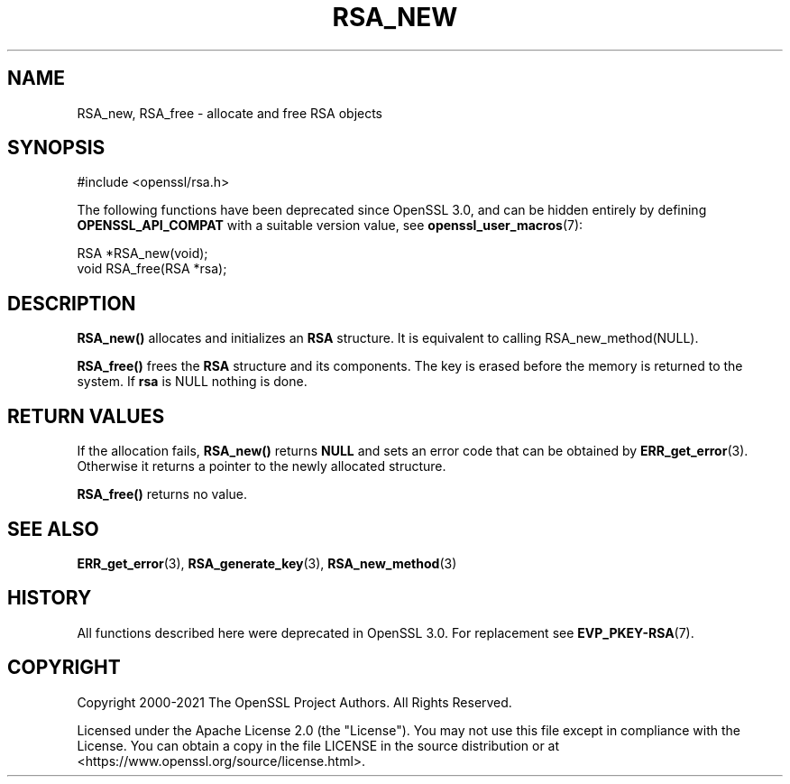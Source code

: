 .\" -*- mode: troff; coding: utf-8 -*-
.\" Automatically generated by Pod::Man 5.01 (Pod::Simple 3.43)
.\"
.\" Standard preamble:
.\" ========================================================================
.de Sp \" Vertical space (when we can't use .PP)
.if t .sp .5v
.if n .sp
..
.de Vb \" Begin verbatim text
.ft CW
.nf
.ne \\$1
..
.de Ve \" End verbatim text
.ft R
.fi
..
.\" \*(C` and \*(C' are quotes in nroff, nothing in troff, for use with C<>.
.ie n \{\
.    ds C` ""
.    ds C' ""
'br\}
.el\{\
.    ds C`
.    ds C'
'br\}
.\"
.\" Escape single quotes in literal strings from groff's Unicode transform.
.ie \n(.g .ds Aq \(aq
.el       .ds Aq '
.\"
.\" If the F register is >0, we'll generate index entries on stderr for
.\" titles (.TH), headers (.SH), subsections (.SS), items (.Ip), and index
.\" entries marked with X<> in POD.  Of course, you'll have to process the
.\" output yourself in some meaningful fashion.
.\"
.\" Avoid warning from groff about undefined register 'F'.
.de IX
..
.nr rF 0
.if \n(.g .if rF .nr rF 1
.if (\n(rF:(\n(.g==0)) \{\
.    if \nF \{\
.        de IX
.        tm Index:\\$1\t\\n%\t"\\$2"
..
.        if !\nF==2 \{\
.            nr % 0
.            nr F 2
.        \}
.    \}
.\}
.rr rF
.\" ========================================================================
.\"
.IX Title "RSA_NEW 3ossl"
.TH RSA_NEW 3ossl 2024-04-09 3.3.0 OpenSSL
.\" For nroff, turn off justification.  Always turn off hyphenation; it makes
.\" way too many mistakes in technical documents.
.if n .ad l
.nh
.SH NAME
RSA_new, RSA_free \- allocate and free RSA objects
.SH SYNOPSIS
.IX Header "SYNOPSIS"
.Vb 1
\& #include <openssl/rsa.h>
.Ve
.PP
The following functions have been deprecated since OpenSSL 3.0, and can be
hidden entirely by defining \fBOPENSSL_API_COMPAT\fR with a suitable version value,
see \fBopenssl_user_macros\fR\|(7):
.PP
.Vb 1
\& RSA *RSA_new(void);
\&
\& void RSA_free(RSA *rsa);
.Ve
.SH DESCRIPTION
.IX Header "DESCRIPTION"
\&\fBRSA_new()\fR allocates and initializes an \fBRSA\fR structure. It is equivalent to
calling RSA_new_method(NULL).
.PP
\&\fBRSA_free()\fR frees the \fBRSA\fR structure and its components. The key is
erased before the memory is returned to the system.
If \fBrsa\fR is NULL nothing is done.
.SH "RETURN VALUES"
.IX Header "RETURN VALUES"
If the allocation fails, \fBRSA_new()\fR returns \fBNULL\fR and sets an error
code that can be obtained by \fBERR_get_error\fR\|(3). Otherwise it returns
a pointer to the newly allocated structure.
.PP
\&\fBRSA_free()\fR returns no value.
.SH "SEE ALSO"
.IX Header "SEE ALSO"
\&\fBERR_get_error\fR\|(3),
\&\fBRSA_generate_key\fR\|(3),
\&\fBRSA_new_method\fR\|(3)
.SH HISTORY
.IX Header "HISTORY"
All functions described here were deprecated in OpenSSL 3.0.
For replacement see \fBEVP_PKEY\-RSA\fR\|(7).
.SH COPYRIGHT
.IX Header "COPYRIGHT"
Copyright 2000\-2021 The OpenSSL Project Authors. All Rights Reserved.
.PP
Licensed under the Apache License 2.0 (the "License").  You may not use
this file except in compliance with the License.  You can obtain a copy
in the file LICENSE in the source distribution or at
<https://www.openssl.org/source/license.html>.
